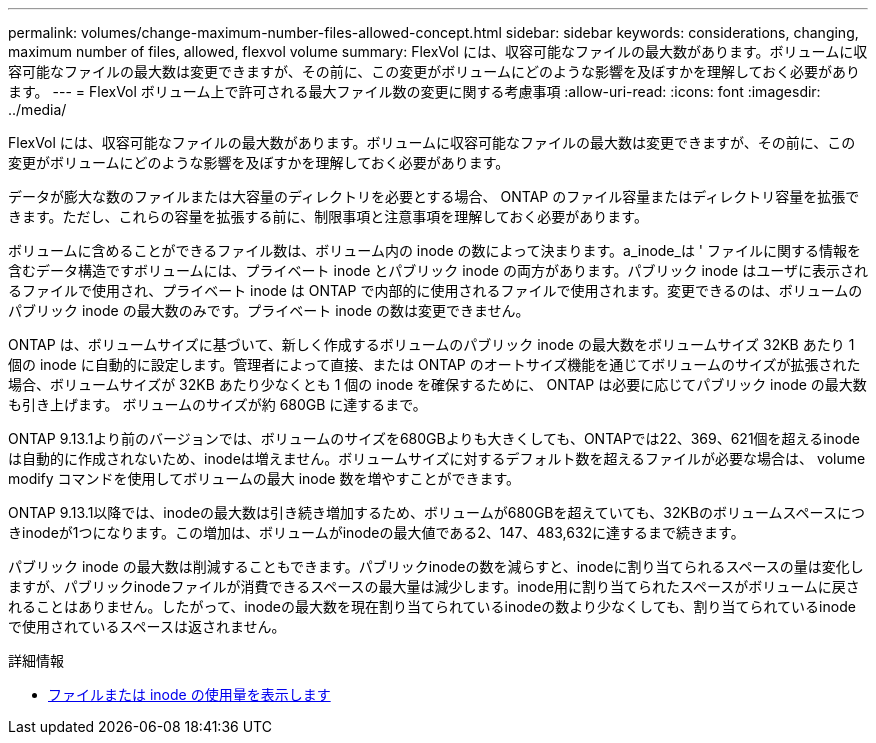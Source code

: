 ---
permalink: volumes/change-maximum-number-files-allowed-concept.html 
sidebar: sidebar 
keywords: considerations, changing, maximum number of files, allowed, flexvol volume 
summary: FlexVol には、収容可能なファイルの最大数があります。ボリュームに収容可能なファイルの最大数は変更できますが、その前に、この変更がボリュームにどのような影響を及ぼすかを理解しておく必要があります。 
---
= FlexVol ボリューム上で許可される最大ファイル数の変更に関する考慮事項
:allow-uri-read: 
:icons: font
:imagesdir: ../media/


[role="lead"]
FlexVol には、収容可能なファイルの最大数があります。ボリュームに収容可能なファイルの最大数は変更できますが、その前に、この変更がボリュームにどのような影響を及ぼすかを理解しておく必要があります。

データが膨大な数のファイルまたは大容量のディレクトリを必要とする場合、 ONTAP のファイル容量またはディレクトリ容量を拡張できます。ただし、これらの容量を拡張する前に、制限事項と注意事項を理解しておく必要があります。

ボリュームに含めることができるファイル数は、ボリューム内の inode の数によって決まります。a_inode_は ' ファイルに関する情報を含むデータ構造ですボリュームには、プライベート inode とパブリック inode の両方があります。パブリック inode はユーザに表示されるファイルで使用され、プライベート inode は ONTAP で内部的に使用されるファイルで使用されます。変更できるのは、ボリュームのパブリック inode の最大数のみです。プライベート inode の数は変更できません。

ONTAP は、ボリュームサイズに基づいて、新しく作成するボリュームのパブリック inode の最大数をボリュームサイズ 32KB あたり 1 個の inode に自動的に設定します。管理者によって直接、または ONTAP のオートサイズ機能を通じてボリュームのサイズが拡張された場合、ボリュームサイズが 32KB あたり少なくとも 1 個の inode を確保するために、 ONTAP は必要に応じてパブリック inode の最大数も引き上げます。 ボリュームのサイズが約 680GB に達するまで。

ONTAP 9.13.1より前のバージョンでは、ボリュームのサイズを680GBよりも大きくしても、ONTAPでは22、369、621個を超えるinodeは自動的に作成されないため、inodeは増えません。ボリュームサイズに対するデフォルト数を超えるファイルが必要な場合は、 volume modify コマンドを使用してボリュームの最大 inode 数を増やすことができます。

ONTAP 9.13.1以降では、inodeの最大数は引き続き増加するため、ボリュームが680GBを超えていても、32KBのボリュームスペースにつきinodeが1つになります。この増加は、ボリュームがinodeの最大値である2、147、483,632に達するまで続きます。

パブリック inode の最大数は削減することもできます。パブリックinodeの数を減らすと、inodeに割り当てられるスペースの量は変化しますが、パブリックinodeファイルが消費できるスペースの最大量は減少します。inode用に割り当てられたスペースがボリュームに戻されることはありません。したがって、inodeの最大数を現在割り当てられているinodeの数より少なくしても、割り当てられているinodeで使用されているスペースは返されません。

.詳細情報
* xref:display-file-inode-usage-task.html[ファイルまたは inode の使用量を表示します]

